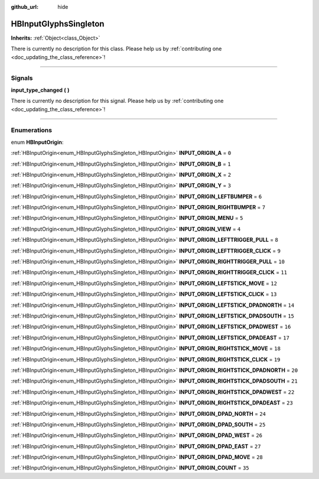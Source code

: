 :github_url: hide

.. DO NOT EDIT THIS FILE!!!
.. Generated automatically from Godot engine sources.
.. Generator: https://github.com/godotengine/godot/tree/master/doc/tools/make_rst.py.
.. XML source: https://github.com/godotengine/godot/tree/master/modules/input_glyphs/doc_classes/HBInputGlyphsSingleton.xml.

.. _class_HBInputGlyphsSingleton:

HBInputGlyphsSingleton
======================

**Inherits:** :ref:`Object<class_Object>`

.. container:: contribute

	There is currently no description for this class. Please help us by :ref:`contributing one <doc_updating_the_class_reference>`!

.. rst-class:: classref-section-separator

----

.. rst-class:: classref-descriptions-group

Signals
-------

.. _class_HBInputGlyphsSingleton_signal_input_type_changed:

.. rst-class:: classref-signal

**input_type_changed** **(** **)**

.. container:: contribute

	There is currently no description for this signal. Please help us by :ref:`contributing one <doc_updating_the_class_reference>`!

.. rst-class:: classref-section-separator

----

.. rst-class:: classref-descriptions-group

Enumerations
------------

.. _enum_HBInputGlyphsSingleton_HBInputOrigin:

.. rst-class:: classref-enumeration

enum **HBInputOrigin**:

.. _class_HBInputGlyphsSingleton_constant_INPUT_ORIGIN_A:

.. rst-class:: classref-enumeration-constant

:ref:`HBInputOrigin<enum_HBInputGlyphsSingleton_HBInputOrigin>` **INPUT_ORIGIN_A** = ``0``



.. _class_HBInputGlyphsSingleton_constant_INPUT_ORIGIN_B:

.. rst-class:: classref-enumeration-constant

:ref:`HBInputOrigin<enum_HBInputGlyphsSingleton_HBInputOrigin>` **INPUT_ORIGIN_B** = ``1``



.. _class_HBInputGlyphsSingleton_constant_INPUT_ORIGIN_X:

.. rst-class:: classref-enumeration-constant

:ref:`HBInputOrigin<enum_HBInputGlyphsSingleton_HBInputOrigin>` **INPUT_ORIGIN_X** = ``2``



.. _class_HBInputGlyphsSingleton_constant_INPUT_ORIGIN_Y:

.. rst-class:: classref-enumeration-constant

:ref:`HBInputOrigin<enum_HBInputGlyphsSingleton_HBInputOrigin>` **INPUT_ORIGIN_Y** = ``3``



.. _class_HBInputGlyphsSingleton_constant_INPUT_ORIGIN_LEFTBUMPER:

.. rst-class:: classref-enumeration-constant

:ref:`HBInputOrigin<enum_HBInputGlyphsSingleton_HBInputOrigin>` **INPUT_ORIGIN_LEFTBUMPER** = ``6``



.. _class_HBInputGlyphsSingleton_constant_INPUT_ORIGIN_RIGHTBUMPER:

.. rst-class:: classref-enumeration-constant

:ref:`HBInputOrigin<enum_HBInputGlyphsSingleton_HBInputOrigin>` **INPUT_ORIGIN_RIGHTBUMPER** = ``7``



.. _class_HBInputGlyphsSingleton_constant_INPUT_ORIGIN_MENU:

.. rst-class:: classref-enumeration-constant

:ref:`HBInputOrigin<enum_HBInputGlyphsSingleton_HBInputOrigin>` **INPUT_ORIGIN_MENU** = ``5``



.. _class_HBInputGlyphsSingleton_constant_INPUT_ORIGIN_VIEW:

.. rst-class:: classref-enumeration-constant

:ref:`HBInputOrigin<enum_HBInputGlyphsSingleton_HBInputOrigin>` **INPUT_ORIGIN_VIEW** = ``4``



.. _class_HBInputGlyphsSingleton_constant_INPUT_ORIGIN_LEFTTRIGGER_PULL:

.. rst-class:: classref-enumeration-constant

:ref:`HBInputOrigin<enum_HBInputGlyphsSingleton_HBInputOrigin>` **INPUT_ORIGIN_LEFTTRIGGER_PULL** = ``8``



.. _class_HBInputGlyphsSingleton_constant_INPUT_ORIGIN_LEFTTRIGGER_CLICK:

.. rst-class:: classref-enumeration-constant

:ref:`HBInputOrigin<enum_HBInputGlyphsSingleton_HBInputOrigin>` **INPUT_ORIGIN_LEFTTRIGGER_CLICK** = ``9``



.. _class_HBInputGlyphsSingleton_constant_INPUT_ORIGIN_RIGHTTRIGGER_PULL:

.. rst-class:: classref-enumeration-constant

:ref:`HBInputOrigin<enum_HBInputGlyphsSingleton_HBInputOrigin>` **INPUT_ORIGIN_RIGHTTRIGGER_PULL** = ``10``



.. _class_HBInputGlyphsSingleton_constant_INPUT_ORIGIN_RIGHTTRIGGER_CLICK:

.. rst-class:: classref-enumeration-constant

:ref:`HBInputOrigin<enum_HBInputGlyphsSingleton_HBInputOrigin>` **INPUT_ORIGIN_RIGHTTRIGGER_CLICK** = ``11``



.. _class_HBInputGlyphsSingleton_constant_INPUT_ORIGIN_LEFTSTICK_MOVE:

.. rst-class:: classref-enumeration-constant

:ref:`HBInputOrigin<enum_HBInputGlyphsSingleton_HBInputOrigin>` **INPUT_ORIGIN_LEFTSTICK_MOVE** = ``12``



.. _class_HBInputGlyphsSingleton_constant_INPUT_ORIGIN_LEFTSTICK_CLICK:

.. rst-class:: classref-enumeration-constant

:ref:`HBInputOrigin<enum_HBInputGlyphsSingleton_HBInputOrigin>` **INPUT_ORIGIN_LEFTSTICK_CLICK** = ``13``



.. _class_HBInputGlyphsSingleton_constant_INPUT_ORIGIN_LEFTSTICK_DPADNORTH:

.. rst-class:: classref-enumeration-constant

:ref:`HBInputOrigin<enum_HBInputGlyphsSingleton_HBInputOrigin>` **INPUT_ORIGIN_LEFTSTICK_DPADNORTH** = ``14``



.. _class_HBInputGlyphsSingleton_constant_INPUT_ORIGIN_LEFTSTICK_DPADSOUTH:

.. rst-class:: classref-enumeration-constant

:ref:`HBInputOrigin<enum_HBInputGlyphsSingleton_HBInputOrigin>` **INPUT_ORIGIN_LEFTSTICK_DPADSOUTH** = ``15``



.. _class_HBInputGlyphsSingleton_constant_INPUT_ORIGIN_LEFTSTICK_DPADWEST:

.. rst-class:: classref-enumeration-constant

:ref:`HBInputOrigin<enum_HBInputGlyphsSingleton_HBInputOrigin>` **INPUT_ORIGIN_LEFTSTICK_DPADWEST** = ``16``



.. _class_HBInputGlyphsSingleton_constant_INPUT_ORIGIN_LEFTSTICK_DPADEAST:

.. rst-class:: classref-enumeration-constant

:ref:`HBInputOrigin<enum_HBInputGlyphsSingleton_HBInputOrigin>` **INPUT_ORIGIN_LEFTSTICK_DPADEAST** = ``17``



.. _class_HBInputGlyphsSingleton_constant_INPUT_ORIGIN_RIGHTSTICK_MOVE:

.. rst-class:: classref-enumeration-constant

:ref:`HBInputOrigin<enum_HBInputGlyphsSingleton_HBInputOrigin>` **INPUT_ORIGIN_RIGHTSTICK_MOVE** = ``18``



.. _class_HBInputGlyphsSingleton_constant_INPUT_ORIGIN_RIGHTSTICK_CLICK:

.. rst-class:: classref-enumeration-constant

:ref:`HBInputOrigin<enum_HBInputGlyphsSingleton_HBInputOrigin>` **INPUT_ORIGIN_RIGHTSTICK_CLICK** = ``19``



.. _class_HBInputGlyphsSingleton_constant_INPUT_ORIGIN_RIGHTSTICK_DPADNORTH:

.. rst-class:: classref-enumeration-constant

:ref:`HBInputOrigin<enum_HBInputGlyphsSingleton_HBInputOrigin>` **INPUT_ORIGIN_RIGHTSTICK_DPADNORTH** = ``20``



.. _class_HBInputGlyphsSingleton_constant_INPUT_ORIGIN_RIGHTSTICK_DPADSOUTH:

.. rst-class:: classref-enumeration-constant

:ref:`HBInputOrigin<enum_HBInputGlyphsSingleton_HBInputOrigin>` **INPUT_ORIGIN_RIGHTSTICK_DPADSOUTH** = ``21``



.. _class_HBInputGlyphsSingleton_constant_INPUT_ORIGIN_RIGHTSTICK_DPADWEST:

.. rst-class:: classref-enumeration-constant

:ref:`HBInputOrigin<enum_HBInputGlyphsSingleton_HBInputOrigin>` **INPUT_ORIGIN_RIGHTSTICK_DPADWEST** = ``22``



.. _class_HBInputGlyphsSingleton_constant_INPUT_ORIGIN_RIGHTSTICK_DPADEAST:

.. rst-class:: classref-enumeration-constant

:ref:`HBInputOrigin<enum_HBInputGlyphsSingleton_HBInputOrigin>` **INPUT_ORIGIN_RIGHTSTICK_DPADEAST** = ``23``



.. _class_HBInputGlyphsSingleton_constant_INPUT_ORIGIN_DPAD_NORTH:

.. rst-class:: classref-enumeration-constant

:ref:`HBInputOrigin<enum_HBInputGlyphsSingleton_HBInputOrigin>` **INPUT_ORIGIN_DPAD_NORTH** = ``24``



.. _class_HBInputGlyphsSingleton_constant_INPUT_ORIGIN_DPAD_SOUTH:

.. rst-class:: classref-enumeration-constant

:ref:`HBInputOrigin<enum_HBInputGlyphsSingleton_HBInputOrigin>` **INPUT_ORIGIN_DPAD_SOUTH** = ``25``



.. _class_HBInputGlyphsSingleton_constant_INPUT_ORIGIN_DPAD_WEST:

.. rst-class:: classref-enumeration-constant

:ref:`HBInputOrigin<enum_HBInputGlyphsSingleton_HBInputOrigin>` **INPUT_ORIGIN_DPAD_WEST** = ``26``



.. _class_HBInputGlyphsSingleton_constant_INPUT_ORIGIN_DPAD_EAST:

.. rst-class:: classref-enumeration-constant

:ref:`HBInputOrigin<enum_HBInputGlyphsSingleton_HBInputOrigin>` **INPUT_ORIGIN_DPAD_EAST** = ``27``



.. _class_HBInputGlyphsSingleton_constant_INPUT_ORIGIN_DPAD_MOVE:

.. rst-class:: classref-enumeration-constant

:ref:`HBInputOrigin<enum_HBInputGlyphsSingleton_HBInputOrigin>` **INPUT_ORIGIN_DPAD_MOVE** = ``28``



.. _class_HBInputGlyphsSingleton_constant_INPUT_ORIGIN_COUNT:

.. rst-class:: classref-enumeration-constant

:ref:`HBInputOrigin<enum_HBInputGlyphsSingleton_HBInputOrigin>` **INPUT_ORIGIN_COUNT** = ``35``



.. |virtual| replace:: :abbr:`virtual (This method should typically be overridden by the user to have any effect.)`
.. |const| replace:: :abbr:`const (This method has no side effects. It doesn't modify any of the instance's member variables.)`
.. |vararg| replace:: :abbr:`vararg (This method accepts any number of arguments after the ones described here.)`
.. |constructor| replace:: :abbr:`constructor (This method is used to construct a type.)`
.. |static| replace:: :abbr:`static (This method doesn't need an instance to be called, so it can be called directly using the class name.)`
.. |operator| replace:: :abbr:`operator (This method describes a valid operator to use with this type as left-hand operand.)`
.. |bitfield| replace:: :abbr:`BitField (This value is an integer composed as a bitmask of the following flags.)`
